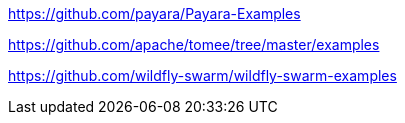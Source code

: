 https://github.com/payara/Payara-Examples

https://github.com/apache/tomee/tree/master/examples

https://github.com/wildfly-swarm/wildfly-swarm-examples
